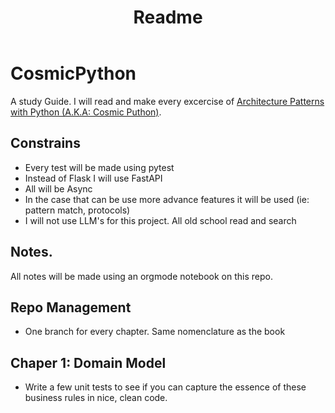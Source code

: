 #+title: Readme

* CosmicPython
A study Guide. I will read and make every excercise of [[https://www.cosmicpython.com/][Architecture Patterns with Python (A.K.A: Cosmic Puthon)]].

** Constrains
- Every test will be made using pytest
- Instead of Flask I will use FastAPI
- All will be Async
- In the case that can be use more advance features it will be used (ie: pattern match, protocols)
- I will not use LLM's for this project. All old school read and search
** Notes.
All notes will be made using an orgmode notebook on this repo.
** Repo Management
- One branch for every chapter. Same nomenclature as the book
** Chaper 1: Domain Model
- Write a few unit tests to see if you can capture the essence of these business rules in nice, clean code.
